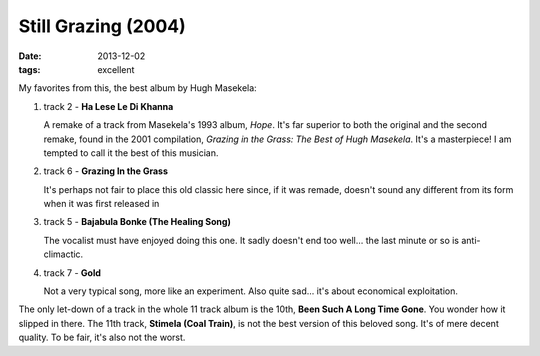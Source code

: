 Still Grazing (2004)
====================

:date: 2013-12-02
:tags: excellent


My favorites from this, the best album by Hugh Masekela:

#. track 2 - **Ha Lese Le Di Khanna**

   A remake of a track from Masekela's 1993 album, *Hope*. It's far
   superior to both the original and the second remake, found in the
   2001 compilation, *Grazing in the Grass: The Best of Hugh
   Masekela*. It's a masterpiece! I am tempted to call it the best of
   this musician.


#. track 6 - **Grazing In the Grass**

   It's perhaps not fair to place this old classic here since, if it
   was remade, doesn't sound any different from its form when it was
   first released in

#. track 5 - **Bajabula Bonke (The Healing Song)**

   The vocalist must have enjoyed doing this one. It sadly doesn't end too
   well... the last minute or so is anti-climactic.

#. track 7 - **Gold**

   Not a very typical song, more like an experiment. Also quite
   sad... it's about economical exploitation.

The only let-down of a track in the whole 11 track album is the 10th, **Been
Such A Long Time Gone**. You wonder how it slipped in there. The 11th
track, **Stimela (Coal Train)**, is not the best version of this
beloved song. It's of mere decent quality. To be fair, it's also not
the worst.
